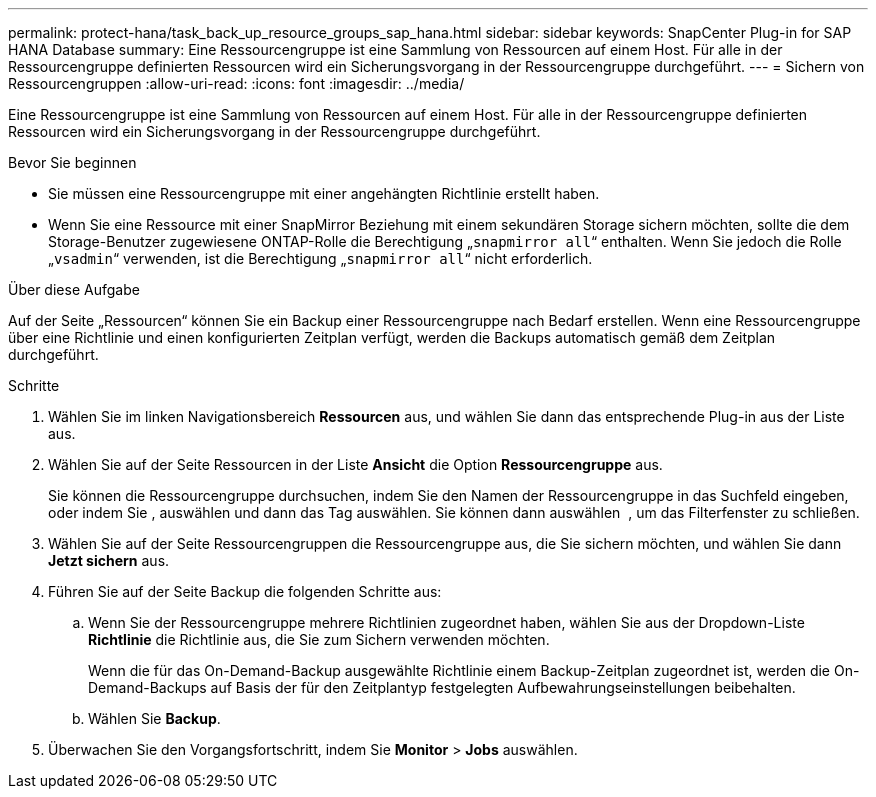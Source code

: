 ---
permalink: protect-hana/task_back_up_resource_groups_sap_hana.html 
sidebar: sidebar 
keywords: SnapCenter Plug-in for SAP HANA Database 
summary: Eine Ressourcengruppe ist eine Sammlung von Ressourcen auf einem Host. Für alle in der Ressourcengruppe definierten Ressourcen wird ein Sicherungsvorgang in der Ressourcengruppe durchgeführt. 
---
= Sichern von Ressourcengruppen
:allow-uri-read: 
:icons: font
:imagesdir: ../media/


[role="lead"]
Eine Ressourcengruppe ist eine Sammlung von Ressourcen auf einem Host. Für alle in der Ressourcengruppe definierten Ressourcen wird ein Sicherungsvorgang in der Ressourcengruppe durchgeführt.

.Bevor Sie beginnen
* Sie müssen eine Ressourcengruppe mit einer angehängten Richtlinie erstellt haben.
* Wenn Sie eine Ressource mit einer SnapMirror Beziehung mit einem sekundären Storage sichern möchten, sollte die dem Storage-Benutzer zugewiesene ONTAP-Rolle die Berechtigung „`snapmirror all`“ enthalten. Wenn Sie jedoch die Rolle „`vsadmin`“ verwenden, ist die Berechtigung „`snapmirror all`“ nicht erforderlich.


.Über diese Aufgabe
Auf der Seite „Ressourcen“ können Sie ein Backup einer Ressourcengruppe nach Bedarf erstellen. Wenn eine Ressourcengruppe über eine Richtlinie und einen konfigurierten Zeitplan verfügt, werden die Backups automatisch gemäß dem Zeitplan durchgeführt.

.Schritte
. Wählen Sie im linken Navigationsbereich *Ressourcen* aus, und wählen Sie dann das entsprechende Plug-in aus der Liste aus.
. Wählen Sie auf der Seite Ressourcen in der Liste *Ansicht* die Option *Ressourcengruppe* aus.
+
Sie können die Ressourcengruppe durchsuchen, indem Sie den Namen der Ressourcengruppe in das Suchfeld eingeben, oder indem Sie image:../media/filter_icon.png[""], auswählen und dann das Tag auswählen. Sie können dann auswählen image:../media/filter_icon.png[""] , um das Filterfenster zu schließen.

. Wählen Sie auf der Seite Ressourcengruppen die Ressourcengruppe aus, die Sie sichern möchten, und wählen Sie dann *Jetzt sichern* aus.
. Führen Sie auf der Seite Backup die folgenden Schritte aus:
+
.. Wenn Sie der Ressourcengruppe mehrere Richtlinien zugeordnet haben, wählen Sie aus der Dropdown-Liste *Richtlinie* die Richtlinie aus, die Sie zum Sichern verwenden möchten.
+
Wenn die für das On-Demand-Backup ausgewählte Richtlinie einem Backup-Zeitplan zugeordnet ist, werden die On-Demand-Backups auf Basis der für den Zeitplantyp festgelegten Aufbewahrungseinstellungen beibehalten.

.. Wählen Sie *Backup*.


. Überwachen Sie den Vorgangsfortschritt, indem Sie *Monitor* > *Jobs* auswählen.

